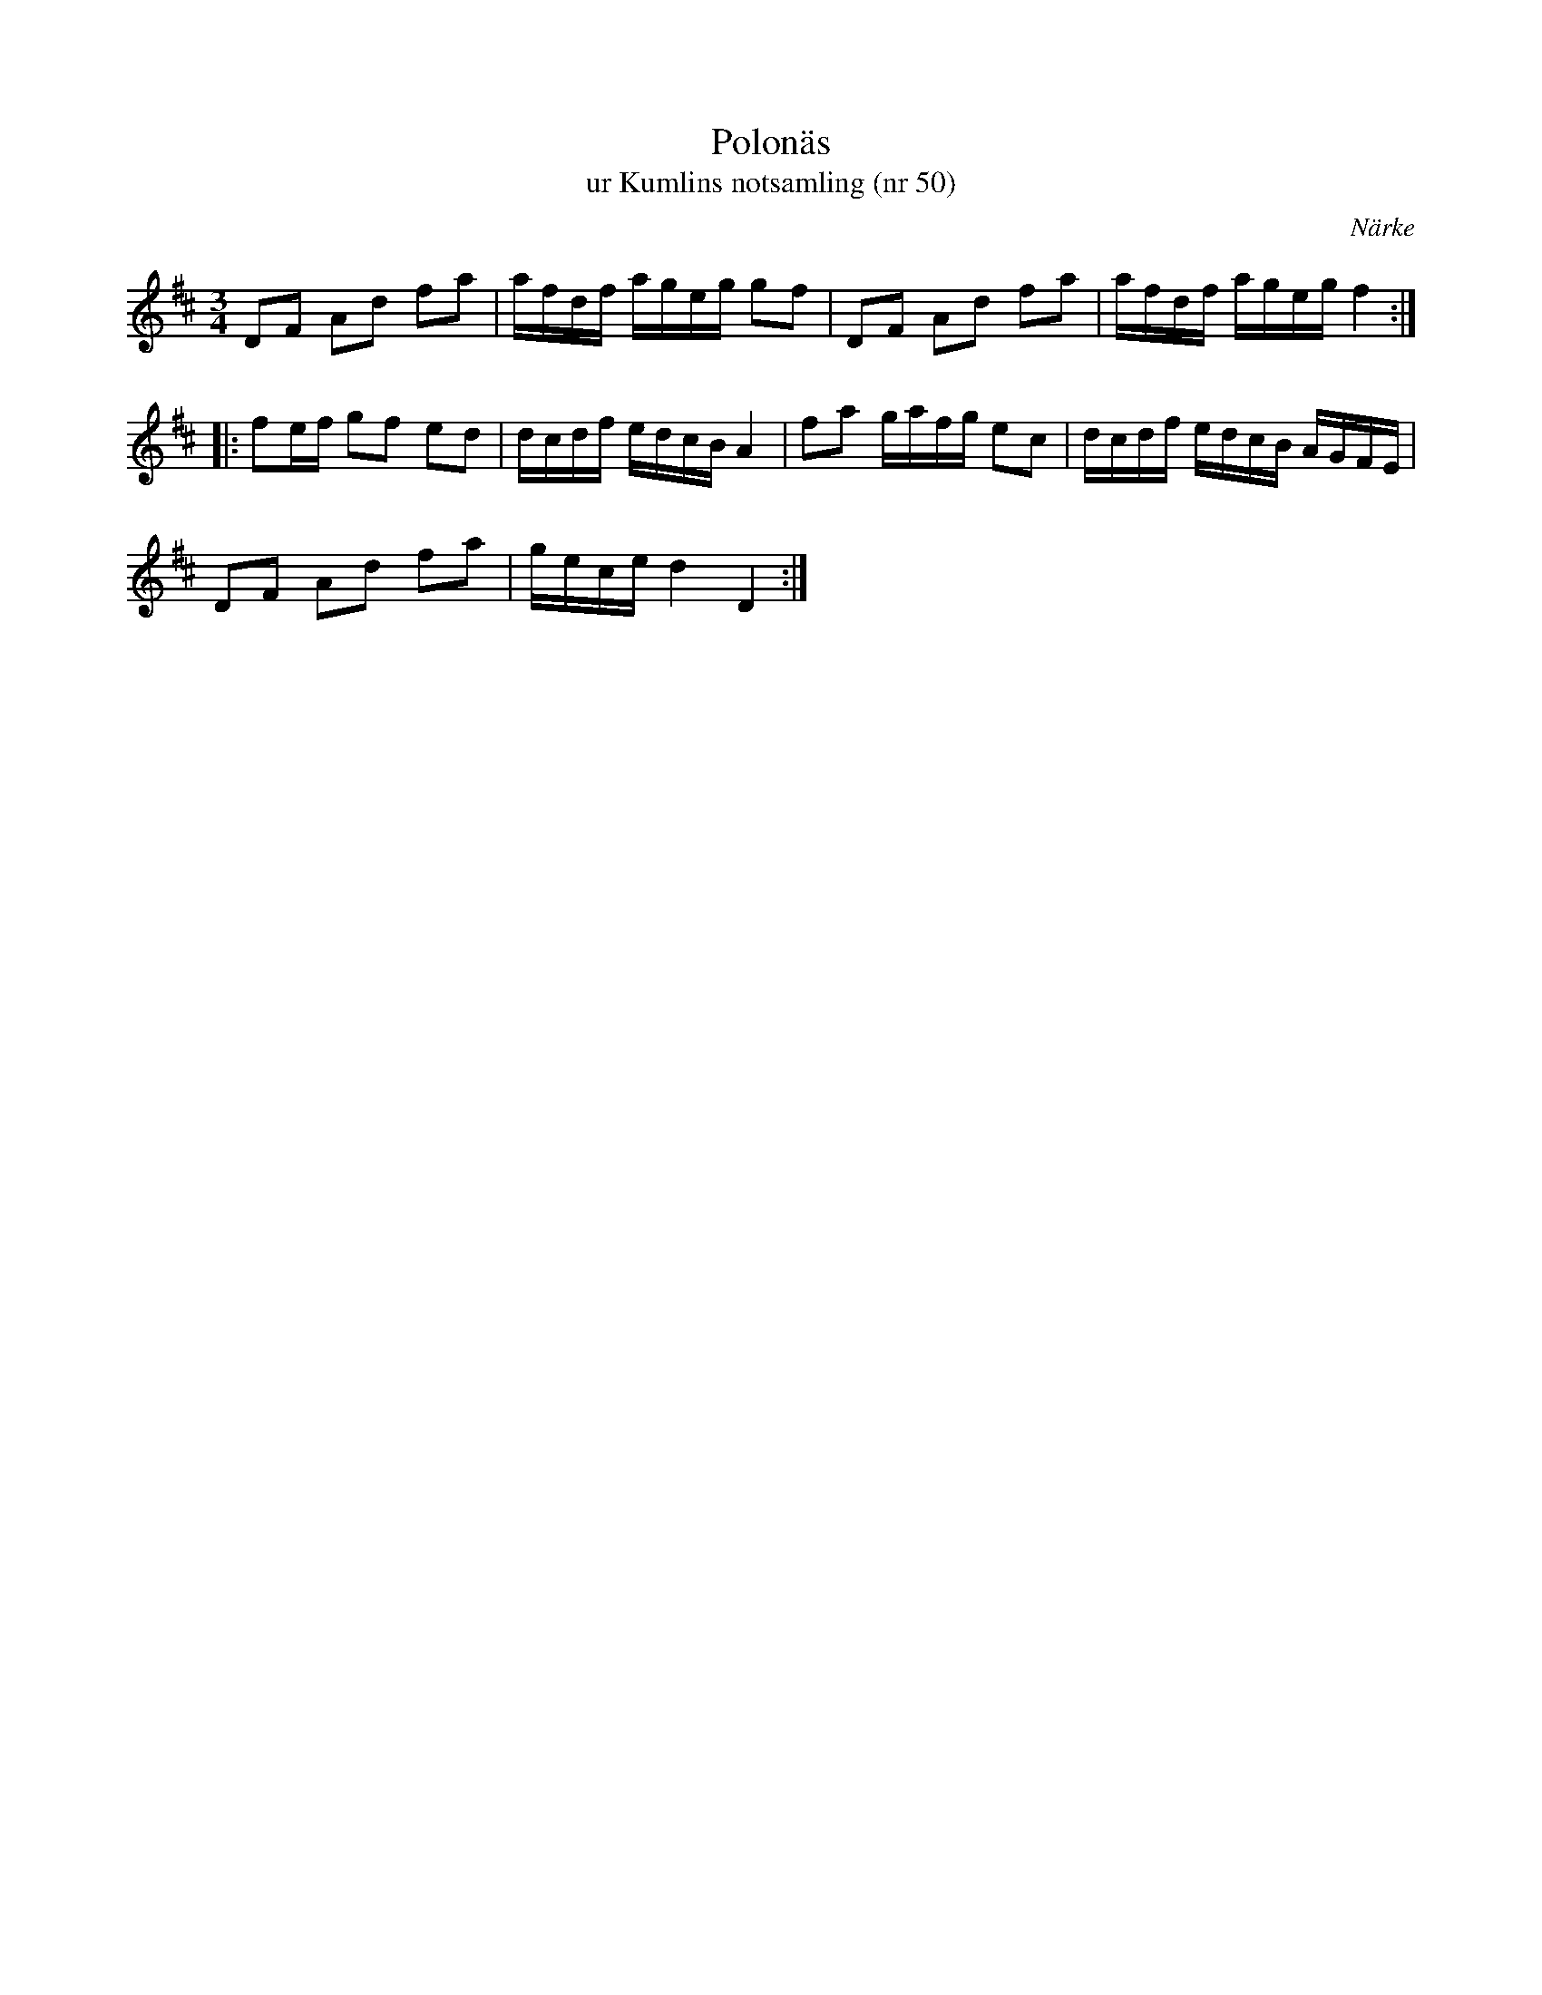 %%abc-charset utf-8

X:50
T:Polonäs
T:ur Kumlins notsamling (nr 50)
B:Kumlins notsamling, nr 50
B:FMK - katalog Ma4 bild 21
B:Jämför FMK - katalog Ma8 bild 11 nr 22
B:Jämför FMK - katalog MMD20 bild 16 nr 29 ur [[Notböcker/Johan Anderssons notbok]]
B:Jämför FMK - katalog Ma17 bild 10 nr 15
B:Jämför FMK - katalog M149 bild 5 nr 5
B:Jämför FMK - katalog M154b bild 68 nr 59
B:Jämför EÖ nr 396
B:Jämför Sörmlands Musikarkiv (pdf) nr 15 ur [[Notböcker/Pontus Schwalbes notbok]]
B:Jämför L-G Andersson/Högbergs notbok nr 8 sid 1
B:Jämför Carl Råmelius notbok (pdf) nr 15 sid 7
B:Jämför FMK - katalog Ma6 bild 149 efter [[Personer/Petter Dufva]]
B:Jämför FMK - katalog MMD60 bild 7 nr 13 ur [[Notböcker/Olof Larssons notbok]]
B:Jämför katalog M170 bild 55 (nr 18) ur [[Notböcker/Conrad Sandstens notbok]]
O:Närke
R:Slängpolska
Z:Nils Liberg
M:3/4
L:1/16
K:D
D2F2 A2d2 f2a2 | afdf ageg g2f2 | D2F2 A2d2 f2a2 | afdf ageg f4 ::
f2ef g2f2 e2d2 | dcdf edcB A4 | f2a2 gafg e2c2 | dcdf edcB AGFE |
D2F2 A2d2 f2a2 | gece d4 D4 :|

